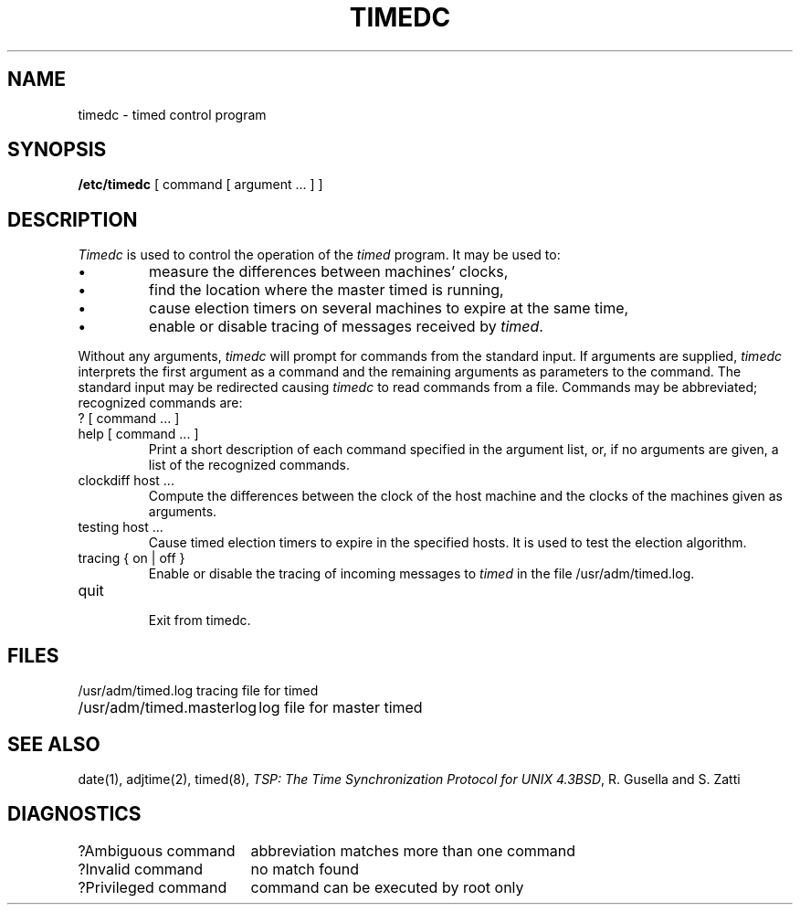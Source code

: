 
.\" Copyright (c) 1980 Regents of the University of California.
.\" All rights reserved.  The Berkeley software License Agreement
.\" specifies the terms and conditions for redistribution.
.\"
.\"	@(#)timedc.8	1.1 (Berkeley) %G%
.\"
.TH TIMEDC 8 ""
.UC 6
.ad
.SH NAME
timedc \- timed control program
.SH SYNOPSIS
.B /etc/timedc
[ command [ argument ... ] ]
.SH DESCRIPTION
.I Timedc
is used to control the operation of the \fItimed\fP program.
It may be used to:
.IP \(bu
measure the differences between machines' clocks,
.IP \(bu
find the location where the master timed is running,
.IP \(bu
cause election timers on several machines to expire at the same time,
.IP \(bu
enable or disable tracing of messages received by \fItimed\fP.
.PP
Without any arguments,
.I timedc
will prompt for commands from the standard input.
If arguments are supplied,
.IR timedc
interprets the first argument as a command and the remaining
arguments as parameters to the command.  The standard input
may be redirected causing
.I timedc
to read commands from a file.
Commands may be abbreviated;
recognized commands are:
.TP
? [ command ... ]
.TP
help [ command ... ]
.br
Print a short description of each command specified in the argument list,
or, if no arguments are given, a list of the recognized commands.
.TP
clockdiff host ...
.br
Compute the differences between the clock of the host machine
and the clocks of the machines given as arguments.
.TP
testing host ...
.br
Cause timed election timers to expire in the specified
hosts. It is used to test the election algorithm.
.TP
tracing { on | off }
.br
Enable or disable the tracing of incoming messages to \fItimed\fP
in the file /usr/adm/timed.log.
.TP
quit
.br
Exit from timedc.
.SH FILES
.nf
.ta \w'/usr/adm/masterlog       'u
/usr/adm/timed.log		tracing file for timed
/usr/adm/timed.masterlog	log file for master timed
.fi
.SH "SEE ALSO"
date(1), adjtime(2), timed(8), 
\fITSP: The Time Synchronization Protocol for UNIX 4.3BSD\fP, 
R. Gusella and S. Zatti
.SH DIAGNOSTICS
.nf
.ta \w'?Ambiguous command      'u
?Ambiguous command	abbreviation matches more than one command
?Invalid command	no match found
?Privileged command	command can be executed by root only
.fi
